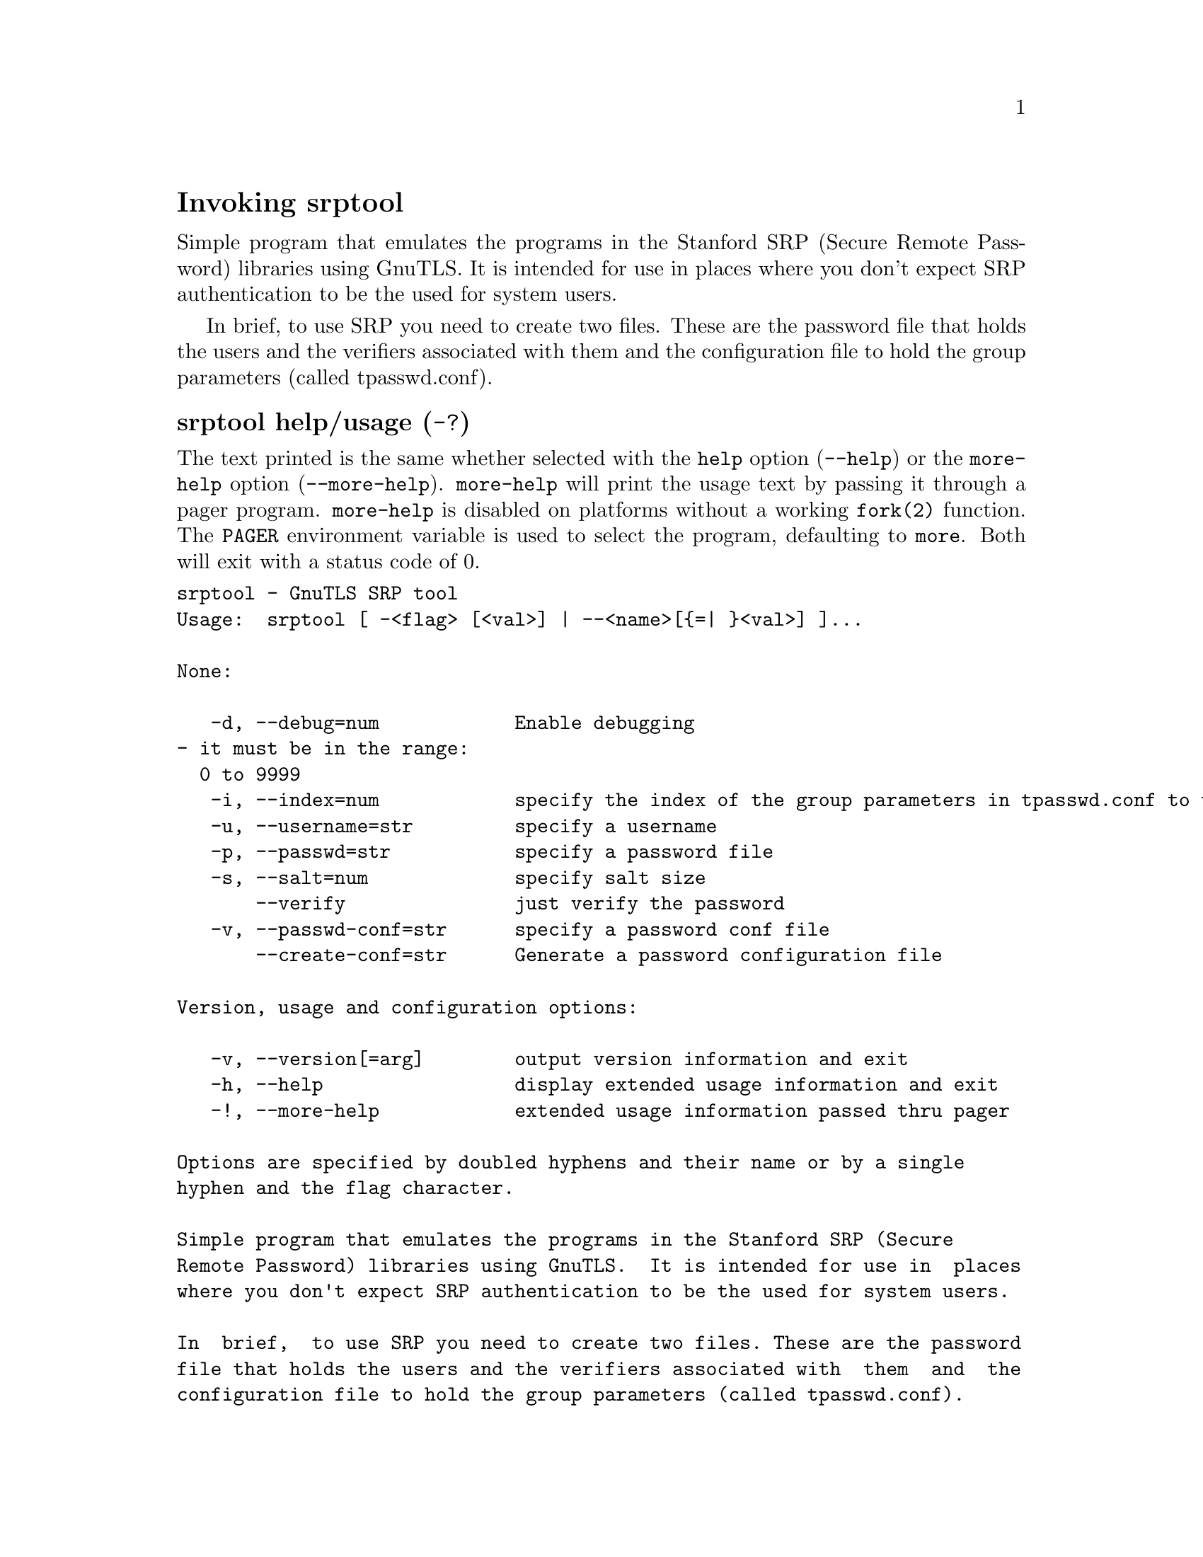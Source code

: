 @node srptool Invocation
@heading Invoking srptool
@pindex srptool

Simple program that emulates the programs in the Stanford SRP (Secure
Remote Password) libraries using GnuTLS.  It is intended for use in  places
where you don't expect SRP authentication to be the used for system users.

In  brief,  to use SRP you need to create two files. These are the password
file that holds the users and the verifiers associated with  them  and  the
configuration file to hold the group parameters (called tpasswd.conf).

@anchor{srptool usage}
@subheading srptool help/usage (@option{-?})
@cindex srptool help

The text printed is the same whether selected with the @code{help} option
(@option{--help}) or the @code{more-help} option (@option{--more-help}).  @code{more-help} will print
the usage text by passing it through a pager program.
@code{more-help} is disabled on platforms without a working
@code{fork(2)} function.  The @code{PAGER} environment variable is
used to select the program, defaulting to @file{more}.  Both will exit
with a status code of 0.

@exampleindent 0
@example
srptool - GnuTLS SRP tool
Usage:  srptool [ -<flag> [<val>] | --<name>[@{=| @}<val>] ]... 

None:

   -d, --debug=num            Enable debugging
				- it must be in the range:
				  0 to 9999
   -i, --index=num            specify the index of the group parameters in tpasswd.conf to use
   -u, --username=str         specify a username
   -p, --passwd=str           specify a password file
   -s, --salt=num             specify salt size
       --verify               just verify the password
   -v, --passwd-conf=str      specify a password conf file
       --create-conf=str      Generate a password configuration file

Version, usage and configuration options:

   -v, --version[=arg]        output version information and exit
   -h, --help                 display extended usage information and exit
   -!, --more-help            extended usage information passed thru pager

Options are specified by doubled hyphens and their name or by a single
hyphen and the flag character.

Simple program that emulates the programs in the Stanford SRP (Secure
Remote Password) libraries using GnuTLS.  It is intended for use in  places
where you don't expect SRP authentication to be the used for system users.

In  brief,  to use SRP you need to create two files. These are the password
file that holds the users and the verifiers associated with  them  and  the
configuration file to hold the group parameters (called tpasswd.conf).

@end example
@exampleindent 4

@subheading debug option (-d).
@anchor{srptool debug}

This is the ``enable debugging'' option.
This option takes a ArgumentType.NUMBER argument.
Specifies the debug level.
@subheading verify option.
@anchor{srptool verify}

This is the ``just verify the password'' option.
Verifies the password provided against the password file.
@subheading passwd-conf option (-v).
@anchor{srptool passwd-conf}

This is the ``specify a password conf file'' option.
This option takes a ArgumentType.STRING argument.
Specify a filename or a PKCS #11 URL to read the CAs from.
@subheading create-conf option.
@anchor{srptool create-conf}

This is the ``generate a password configuration file'' option.
This option takes a ArgumentType.STRING argument.
This generates a password configuration file (tpasswd.conf)
containing the required for TLS parameters.
@subheading version option (-v).
@anchor{srptool version}

This is the ``output version information and exit'' option.
This option takes a ArgumentType.KEYWORD argument.
Output version of program and exit.  The default mode is `v', a simple
version.  The `c' mode will print copyright information and `n' will
print the full copyright notice.
@subheading help option (-h).
@anchor{srptool help}

This is the ``display extended usage information and exit'' option.
Display usage information and exit.
@subheading more-help option (-!).
@anchor{srptool more-help}

This is the ``extended usage information passed thru pager'' option.
Pass the extended usage information through a pager.
@anchor{srptool exit status}
@subheading srptool exit status

One of the following exit values will be returned:
@table @samp
@item 0 (EXIT_SUCCESS)
Successful program execution.
@item 1 (EXIT_FAILURE)
The operation failed or the command syntax was not valid.
@end table
